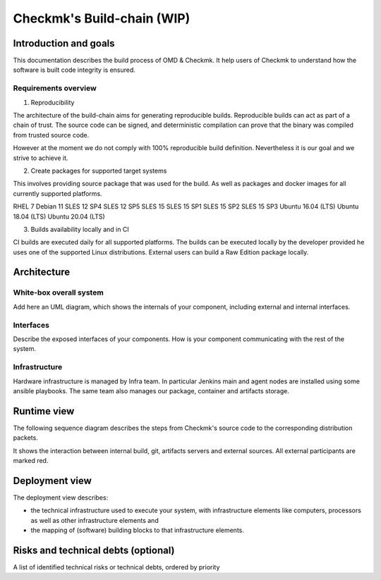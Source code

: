 ===========================
Checkmk's Build-chain (WIP)
===========================


Introduction and goals
======================
This documentation describes the build process of OMD & Checkmk.
It help users of Checkmk to understand how the software is built code integrity is ensured.

Requirements overview
---------------------
1. Reproducibility

The architecture of the build-chain aims for generating reproducible builds.
Reproducible builds can act as part of a chain of trust.
The source code can be signed, and deterministic compilation can prove that the binary was compiled from trusted source code.

However at the moment we do not comply with 100% reproducible build definition.
Nevertheless it is our goal and we strive to achieve it.

2. Create packages for supported target systems

This involves providing source package that was used for the build.
As well as packages and docker images for all currently supported platforms.

RHEL 7
Debian 11
SLES 12 SP4
SLES 12 SP5
SLES 15
SLES 15 SP1
SLES 15 SP2
SLES 15 SP3
Ubuntu 16.04 (LTS)
Ubuntu 18.04 (LTS)
Ubuntu 20.04 (LTS)


3. Builds availability locally and in CI

CI builds are executed daily for all supported platforms.
The builds can be executed locally by the developer provided he uses one of the supported Linux distributions.
External users can build a Raw Edition package locally.

Architecture
============

White-box overall system
------------------------
Add here an UML diagram, which shows the internals of your component,
including external and internal interfaces.

Interfaces
----------
Describe the exposed interfaces of your components. How is your component
communicating with the rest of the system.

Infrastructure
--------------

Hardware infrastructure is managed by Infra team.
In particular Jenkins main and agent nodes are installed using some ansible playbooks.
The same team also manages our package, container and artifacts storage.


Runtime view
=======================
The following sequence diagram describes the steps from Checkmk's source code
to the corresponding distribution packets.

It shows the interaction between internal build, git, artifacts servers and
external sources. All external participants are marked red.

.. uml:: build-sequence.puml

Deployment view
===============
The deployment view describes:

* the technical infrastructure used to execute your system, with infrastructure
  elements like computers, processors as well as other infrastructure elements
  and
* the mapping of (software) building blocks to that infrastructure elements.

Risks and technical debts (optional)
====================================
A list of identified technical risks or technical debts, ordered by priority
